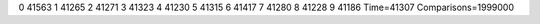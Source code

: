 0 41563
1 41265
2 41271
3 41323
4 41230
5 41315
6 41417
7 41280
8 41228
9 41186
Time=41307
Comparisons=1999000
